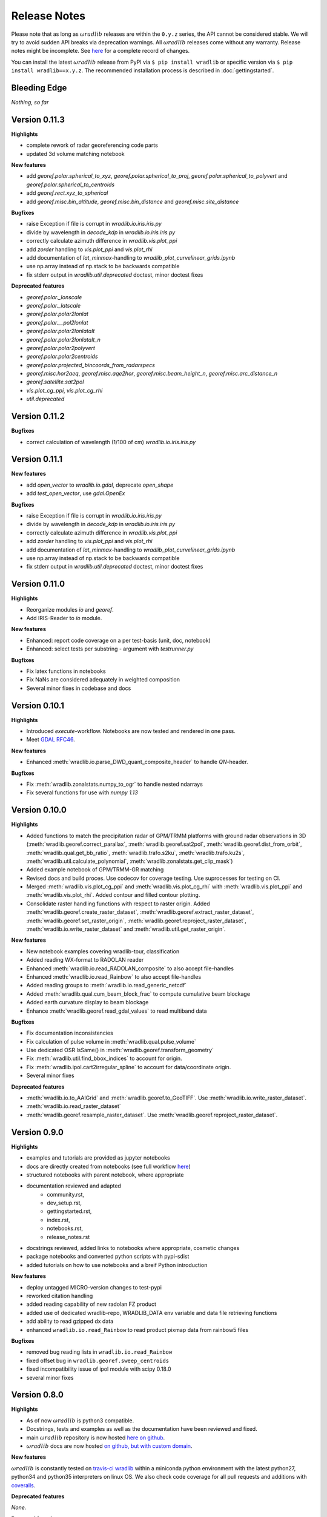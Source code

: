 Release Notes
=============

Please note that as long as :math:`\omega radlib` releases are within the ``0.y.z`` series, the API cannot be considered stable. We will try to avoid sudden API breaks via deprecation warnings. All :math:`\omega radlib` releases come without any warranty. Release notes might be incomplete. See `here <https://github.com/wradlib/wradlib/commits/master>`_ for a complete record of changes.

You can install the latest :math:`\omega radlib` release from PyPI via ``$ pip install wradlib`` or specific version via ``$ pip install wradlib==x.y.z``. The recommended installation process is described in :doc:`gettingstarted`.


Bleeding Edge
-------------

*Nothing, so far*


Version 0.11.3
--------------

**Highlights**

* complete rework of radar georeferencing code parts
* updated 3d volume matching notebook

**New features**

* add `georef.polar.spherical_to_xyz`, `georef.polar.spherical_to_proj`, `georef.polar.spherical_to_polyvert` and `georef.polar.spherical_to_centroids`
* add `georef.rect.xyz_to_spherical`
* add `georef.misc.bin_altitude`, `georef.misc.bin_distance` and `georef.misc.site_distance`

**Bugfixes**

* raise Exception if file is corrupt in `wradlib.io.iris.iris.py`
* divide by wavelength in `decode_kdp` in `wradlib.io.iris.iris.py`
* correctly calculate azimuth difference in `wradlib.vis.plot_ppi`
* add `zorder` handling to `vis.plot_ppi` and `vis.plot_rhi`
* add documentation of `lat_minmax`-handling to `wradlib_plot_curvelinear_grids.ipynb`
* use np.array instead of np.stack to be backwards compatible
* fix stderr output in `wradlib.util.deprecated` doctest, minor doctest fixes

**Deprecated features**

* `georef.polar._lonscale`
* `georef.polar._latscale`
* `georef.polar.polar2lonlat`
* `georef.polar.__pol2lonlat`
* `georef.polar.polar2lonlatalt`
* `georef.polar.polar2lonlatalt_n`
* `georef.polar.polar2polyvert`
* `georef.polar.polar2centroids`
* `georef.polar.projected_bincoords_from_radarspecs`
* `georef.misc.hor2aeq`, `georef.misc.aqe2hor`, `georef.misc.beam_height_n`, `georef.misc.arc_distance_n`
* `georef.satellite.sat2pol`
* `vis.plot_cg_ppi`, `vis.plot_cg_rhi`
* `util.deprecated`


Version 0.11.2
--------------

**Bugfixes**

* correct calculation of wavelength (1/100 of cm) `wradlib.io.iris.iris.py`

Version 0.11.1
--------------

**New features**

* add `open_vector` to `wradlib.io.gdal`, deprecate `open_shape`
* add `test_open_vector`, use `gdal.OpenEx`

**Bugfixes**

* raise Exception if file is corrupt in `wradlib.io.iris.iris.py`
* divide by wavelength in `decode_kdp` in `wradlib.io.iris.iris.py`
* correctly calculate azimuth difference in `wradlib.vis.plot_ppi`
* add `zorder` handling to `vis.plot_ppi` and `vis.plot_rhi`
* add documentation of `lat_minmax`-handling to `wradlib_plot_curvelinear_grids.ipynb`
* use np.array instead of np.stack to be backwards compatible
* fix stderr output in `wradlib.util.deprecated` doctest, minor doctest fixes

Version 0.11.0
--------------

**Highlights**

* Reorganize modules `io` and `georef`.
* Add IRIS-Reader to `io` module.

**New features**

* Enhanced: report code coverage on a per test-basis (unit, doc, notebook)
* Enhanced: select tests per substring - argument with `testrunner.py`

**Bugfixes**

* Fix latex functions in notebooks
* Fix NaNs are considered adequately in weighted composition
* Several minor fixes in codebase and docs

Version 0.10.1
--------------

**Highlights**

* Introduced `execute`-workflow. Notebooks are now tested and rendered in one pass.
* Meet `GDAL RFC46 <https://trac.osgeo.org/gdal/wiki/rfc46_gdal_ogr_unification>`_.

**New features**

* Enhanced :meth:`wradlib.io.parse_DWD_quant_composite_header` to handle `QN`-header.

**Bugfixes**

* Fix :meth:`wradlib.zonalstats.numpy_to_ogr` to handle nested ndarrays
* Fix several functions for use with `numpy 1.13`

Version 0.10.0
--------------

**Highlights**

* Added functions to match the precipitation radar of GPM/TRMM platforms with ground radar observations in 3D (:meth:`wradlib.georef.correct_parallax`, :meth:`wradlib.georef.sat2pol`, :meth:`wradlib.georef.dist_from_orbit`, :meth:`wradlib.qual.get_bb_ratio`, :meth:`wradlib.trafo.s2ku`, :meth:`wradlib.trafo.ku2s`, :meth:`wradlib.util.calculate_polynomial`, :meth:`wradlib.zonalstats.get_clip_mask`)
* Added example notebook of GPM/TRMM-GR matching
* Revised docs and build proces. Use codecov for coverage testing. Use suprocesses for testing on CI.
* Merged :meth:`wradlib.vis.plot_cg_ppi` and :meth:`wradlib.vis.plot_cg_rhi` with :meth:`wradlib.vis.plot_ppi` and :meth:`wradlib.vis.plot_rhi`. Added contour and filled contour plotting.
* Consolidate raster handling functions with respect to raster origin. Added :meth:`wradlib.georef.create_raster_dataset`, :meth:`wradlib.georef.extract_raster_dataset`, :meth:`wradlib.georef.set_raster_origin`, :meth:`wradlib.georef.reproject_raster_dataset`, :meth:`wradlib.io.write_raster_dataset` and :meth:`wradlib.util.get_raster_origin`.

**New features**

* New notebook examples covering wradlib-tour, classification
* Added reading WX-format to RADOLAN reader
* Enhanced :meth:`wradlib.io.read_RADOLAN_composite` to also accept file-handles
* Enhanced :meth:`wradlib.io.read_Rainbow` to also accept file-handles
* Added reading groups to :meth:`wradlib.io.read_generic_netcdf`
* Added :meth:`wradlib.qual.cum_beam_block_frac` to compute cumulative beam blockage
* Added earth curvature display to beam blockage
* Enhance :meth:`wradlib.georef.read_gdal_values` to read multiband data

**Bugfixes**

* Fix documentation inconsistencies
* Fix calculation of pulse volume in :meth:`wradlib.qual.pulse_volume`
* Use dedicated OSR IsSame() in :meth:`wradlib.georef.transform_geometry`
* Fix :meth:`wradlib.util.find_bbox_indices` to account for origin.
* Fix :meth:`wradlib.ipol.cart2irregular_spline` to account for data/coordinate origin.
* Several minor fixes

**Deprecated features**

* :meth:`wradlib.io.to_AAIGrid` and :meth:`wradlib.georef.to_GeoTIFF`. Use :meth:`wradlib.io.write_raster_dataset`.
* :meth:`wradlib.io.read_raster_dataset`
* :meth:`wradlib.georef.resample_raster_dataset`. Use :meth:`wradlib.georef.reproject_raster_dataset`.


Version 0.9.0
-------------

**Highlights**

* examples and tutorials are provided as jupyter notebooks
* docs are directly created from notebooks (see full workflow `here <https://github.com/wradlib/wradlib/wiki/dev.-notebook-workflow>`__)
* structured notebooks with parent notebook, where appropriate
* documentation reviewed and adapted
    - community.rst,
    - dev_setup.rst,
    - gettingstarted.rst,
    - index.rst,
    - notebooks.rst,
    - release_notes.rst
* docstrings reviewed, added links to notebooks where appropriate, cosmetic changes
* package notebooks and converted python scripts with pypi-sdist
* added tutorials on how to use notebooks and a breif Python introduction

**New features**

* deploy untagged MICRO-version changes to test-pypi
* reworked citation handling
* added reading capability of new radolan FZ product
* added use of dedicated wradlib-repo, WRADLIB_DATA env variable and data file retrieving functions
* add ability to read gzipped dx data
* enhanced ``wradlib.io.read_Rainbow`` to read product pixmap data from rainbow5 files

**Bugfixes**

* removed bug reading lists in ``wradlib.io.read_Rainbow``
* fixed offset bug in ``wradlib.georef.sweep_centroids``
* fixed incompatibility issue of ipol module with scipy 0.18.0
* several minor fixes


Version 0.8.0
-------------

**Highlights**

* As of now :math:`\omega radlib` is python3 compatible.
* Docstrings, tests and examples as well as the documentation have been reviewed and fixed.
* main :math:`\omega radlib` repository is now hosted `here on github <https://github.com/wradlib/wradlib>`__.
* :math:`\omega radlib` docs are now hosted `on github, but with custom domain <http://wradlib.org/wradlib-docs/>`_.

**New features**

:math:`\omega radlib` is constantly tested on `travis-ci wradlib <https://travis-ci.org/wradlib/wradlib>`_ within a miniconda python environment with the latest python27, python34 and python35 interpreters on linux OS.
We also check code coverage for all pull requests and additions with `coveralls <https://coveralls.io/github/wradlib/wradlib>`_.

**Deprecated features**

*None.*

**Removed functions**

* `georef.create_projstr`, also removed deprecated decorators


Version 0.7.0
-------------

**Highlights**

New *experimental* module ``zonalstats``: it supports computation of zonal statistics (so far mean and variance) for target polygons. 
Typical applications would be the computation of average catchment rainfall from polar or cartesian grids. Check out the 
`module documentation <http://wradlib.org/wradlib-docs/latest/zonalstats.html>`_ and the new examples.


Version 0.6.0
-------------

**Highlights**

:math:`\omega radlib` functions concerned with georeferencing will only use projection information based on OSR objects. This version will help you to adapt your code base to this change before next minor release: Using deprecated PROJ.4 strings in call to the following functions/classes: ``vis.plot_ppi``, ``vis.plot_ppi_crosshair``, ``georef.projected_bincoords_from_radarspec``, ``verify.PolarNeighbours``, ``vpr.volcoords_from_polar``, ``vpr.volcoords_from_polar_irregular``, ``vpr.make_3D_grid`` will generate a DeprecationWarning and try to correct old calling method at runtime.

Added ability to handle georeferenced raster and vector data

Port of PyRadarMet partial beamblockage calculations by DEM


**New features**

- In georef module a new helper function `create_osr` is added. This function helps to create an osr object for specific projections.
- Bugfix: add multiplication of grid resolution in ``wradlib.georef.get_radolan_grid`` merged from v0.5.1
- Several convenience functions for reading, transforming and projecting as well as plotting rasterfiles and shapefiles including example
- Calculation of partial/cumulative beamblockage with example
- The behaviour of wradlib.adjust.AdjustMFB has been changed. Control parameters are no longer passed via the ``__call__`` function, but, as for all other adjustment classes, via the initialisation of an adjustment object. Documentation has been revised to make the behaviour more transparent. The parameter 'biasby' has been replaced by a dictionary mfb_args that carries all parameters that control the behaviour of AdjustMFB.


**Deprecated features**

Function `georef.create_projstr` is deprecated.

**Removed functions**

*None.*


Version 0.5.1
-------------

**Highlights**

Bugfix: add multiplication of grid resolution in ``wradlib.georef.get_radolan_grid`` merged from v0.4.2


Version 0.5.0
-------------

**Highlights**

From version ``0.6.0`` on, :math:`\omega radlib` functions concerned with georeferencing will only use projection information based on OSR objects. This version will help you to adapt your code base to this change before using version ``0.6.0``: Any use of proj4 strings will generate a deprecation warning with the following functions/classes: ``vis.plot_ppi``,``vis.plot_ppi_crosshair``, ``georef.projected_bincoords_from_radarspec``, ``verify.PolarNeighbours``, ``vpr.volcoords_from_polar``, ``vpr.volcoords_from_polar_irregular``, ``vpr.make_3D_grid``.

**New features**

- Two functions exposed documentation library section: :doc:`generated/wradlib.io.read_safnwc` and :doc:`generated/wradlib.vis.plot_max_plan_and_vert`
- New features, changes and deprecations will be addressed in the documentation in the future. This is by highlighting them as *New in Version X.Y.Z*, *Changed in Version X.Y.Z* or *Deprecated since Version X.Y.Z*

**Deprecated features**

*None.*

**Removed functions**

*None.*


Version 0.4.2
-------------

**Highlights**

Bugfix: add multiplication of grid resolution in ``wradlib.georef.get_radolan_grid``


Version 0.4.1
-------------

**Highlights**

From now on, :math:`\omega radlib` will generate warnings if keyword parameters of :math:`\omega radlib` functions will be or have been changed. This is achieved by using ``wradlib.util.apichange_kwargs`` as a decorator (see ``apichange_example.py`` for examples how these warnings might look like). Please take these warnings seriously and adapt your applications before stepping to a new :math:`\omega radlib` release.


Version 0.4.0
-------------

**Highlights**

- Fixed a broken proj4 string for DWD radolan polarstereographic projection in function ``wradlib.georef.create_projstr``
- Added RADOLAN tutorial to the documentation. Together with that came new function to retrieve the RADOLAN composite grid.
- Adding section ``Release notes`` to the documentation.

**New features**

- comprehensive RADOLAN tutorial, examples, and example data: http://wradlib.org/wradlib-docs/latest/tutorial_radolan_format.html
- enhanced :doc:`generated/wradlib.io.read_RADOLAN_composite` to read EX product
- :doc:`generated/wradlib.georef.get_radolan_grid`

**Deprecated features**

*None.*

**Removed functions**

*None.*


Version 0.3.0
-------------

**Highlights**

Visually most strikingly, we moved to a new style in our online documentation. 

However, the most important change introduced with this release was to remove a number of deprecated functions that will not be supported anymore (see list below). Users who want to use these functions need to fall back to ``0.2.0`` (not recommended). Accordingly, examples and documentation has been revised in order to remove all remaining usage of deprecated functions and also fix some documentation issues.

In addition, we removed three outdated tutorial (on clutter detection, convertion and rainfall accumulation) and replaced the two latter by a more concise tutorial "Converting reflectivity to rainfall".

Finally, we use one "central" bibliography for literature cross-referencing now (see http://wradlib.org/wradlib-docs/latest/zreferences.html).

**New features**

- New style of online docs (http://wradlib.org/wradlib-docs), using sphinx_rtd_theme
- Added Tutorial http://wradlib.org/wradlib-docs/latest/tutorial_get_rainfall.html
- New organisation of bibliography: http://wradlib.org/wradlib-docs/latest/zreferences.html

**Deprecated features**

*None*

**Removed functions**

The following functions/classes that were marked as deprecated before have been removed with this release:

- ``wradlib.dp.fill_phidp``
- ``wradlib.dp.process_raw_phidp``
- ``wradlib.georef.polar2latlon``
- ``wradlib.georef.__pol2latlon``
- ``wradlib.georef.polar2latlonalt``
- ``wradlib.georef.polar2latlonalt_n``
- ``wradlib.georef.project``
- ``wradlib.vis.PolarPlot``
- ``wradlib.vis.polar_plot2``
- ``wradlib.vis.polar_plot``
- ``wradlib.vis.CartesianPlot``
- ``wradlib.vis.cartesian_plot``
- ``wradlib.vis.get_tick_vector``
- ``wradlib.vis.create_curvilinear_axes``
- ``wradlib.vis.rhi_plot``
- ``wradlib.vis.cg_plot``
- ``wradlib.vis.rhi_plot``


Version 0.2.0
-------------

``0.2.0`` is the first new release of :math:`\omega radlib` after more than three years of ``0.0.1``. The changes that have accumulated during this time are too many to list them here. Let's just say that from here on, we will keep track of changes in :math:`\omega radlib` releases more thoroughly.


Version 0.1.1
-------------

``0.1.1`` was the first experimental :math:`\omega radlib` release.
